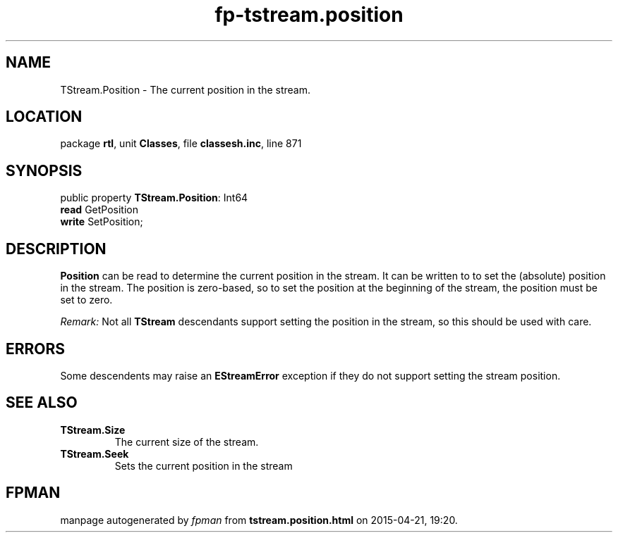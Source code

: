 .\" file autogenerated by fpman
.TH "fp-tstream.position" 3 "2014-03-14" "fpman" "Free Pascal Programmer's Manual"
.SH NAME
TStream.Position - The current position in the stream.
.SH LOCATION
package \fBrtl\fR, unit \fBClasses\fR, file \fBclassesh.inc\fR, line 871
.SH SYNOPSIS
public property \fBTStream.Position\fR: Int64
  \fBread\fR GetPosition
  \fBwrite\fR SetPosition;
.SH DESCRIPTION
\fBPosition\fR can be read to determine the current position in the stream. It can be written to to set the (absolute) position in the stream. The position is zero-based, so to set the position at the beginning of the stream, the position must be set to zero.

\fIRemark:\fR Not all \fBTStream\fR descendants support setting the position in the stream, so this should be used with care.


.SH ERRORS
Some descendents may raise an \fBEStreamError\fR exception if they do not support setting the stream position.


.SH SEE ALSO
.TP
.B TStream.Size
The current size of the stream.
.TP
.B TStream.Seek
Sets the current position in the stream

.SH FPMAN
manpage autogenerated by \fIfpman\fR from \fBtstream.position.html\fR on 2015-04-21, 19:20.

